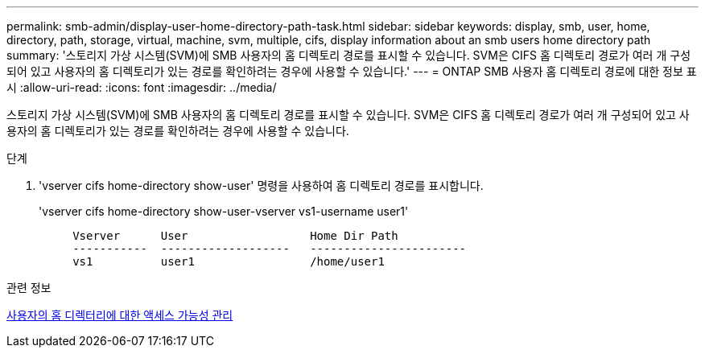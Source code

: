 ---
permalink: smb-admin/display-user-home-directory-path-task.html 
sidebar: sidebar 
keywords: display, smb, user, home, directory, path, storage, virtual, machine, svm, multiple, cifs, display information about an smb users home directory path 
summary: '스토리지 가상 시스템(SVM)에 SMB 사용자의 홈 디렉토리 경로를 표시할 수 있습니다. SVM은 CIFS 홈 디렉토리 경로가 여러 개 구성되어 있고 사용자의 홈 디렉토리가 있는 경로를 확인하려는 경우에 사용할 수 있습니다.' 
---
= ONTAP SMB 사용자 홈 디렉토리 경로에 대한 정보 표시
:allow-uri-read: 
:icons: font
:imagesdir: ../media/


[role="lead"]
스토리지 가상 시스템(SVM)에 SMB 사용자의 홈 디렉토리 경로를 표시할 수 있습니다. SVM은 CIFS 홈 디렉토리 경로가 여러 개 구성되어 있고 사용자의 홈 디렉토리가 있는 경로를 확인하려는 경우에 사용할 수 있습니다.

.단계
. 'vserver cifs home-directory show-user' 명령을 사용하여 홈 디렉토리 경로를 표시합니다.
+
'vserver cifs home-directory show-user-vserver vs1-username user1'

+
[listing]
----

     Vserver      User                  Home Dir Path
     -----------  -------------------   -----------------------
     vs1          user1                 /home/user1
----


.관련 정보
xref:manage-accessibility-users-home-directories-task.adoc[사용자의 홈 디렉터리에 대한 액세스 가능성 관리]
